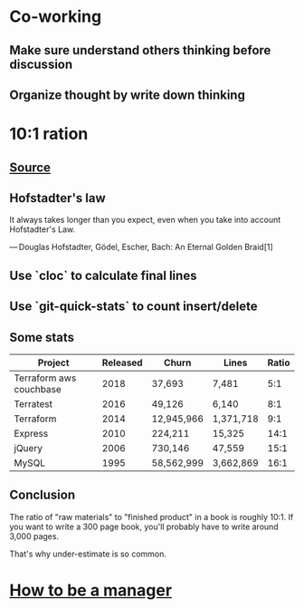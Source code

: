 * Co-working
** Make sure understand others thinking before discussion
** Organize thought by write down thinking
* 10:1 ration
** [[https://www.ybrikman.com/writing/2018/08/12/the-10-to-1-rule-of-writing-and-programming/?utm_source=wanqu.co&utm_campaign=Wanqu+Daily&utm_medium=ios][Source]]
** Hofstadter's law

   It always takes longer than you expect, even when you take into
   account Hofstadter's Law.

   — Douglas Hofstadter, Gödel, Escher, Bach: An Eternal Golden Braid[1]

** Use `cloc` to calculate final lines
** Use `git-quick-stats` to count insert/delete
** Some stats

   | Project                 | Released | Churn       | Lines     | Ratio |
   |-------------------------+----------+-------------+-----------+-------|
   | Terraform aws couchbase |     2018 | 37,693      | 7,481     |   5:1 |
   | Terratest               |     2016 | 49,126      | 6,140     |   8:1 |
   | Terraform               |     2014 | 12,945,966  | 1,371,718 |   9:1 |
   | Express                 |     2010 | 224,211     | 15,325    |  14:1 |
   | jQuery                  |     2006 | 730,146     | 47,559    |  15:1 |
   | MySQL                   |     1995 | 58,562,999  | 3,662,869 |  16:1 |
** Conclusion

   The ratio of "raw materials" to "finished product" in a book is
   roughly 10:1. If you want to write a 300 page book, you'll probably
   have to write around 3,000 pages.

   That's why under-estimate is so common.
* [[https://getweeklyupdate.com/manager-guide][How to be a manager]]
